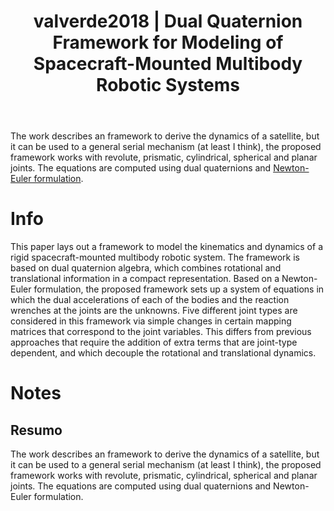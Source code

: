 #+TITLE: valverde2018 | Dual Quaternion Framework for Modeling of Spacecraft-Mounted Multibody Robotic Systems
#+CREATED: [2021-10-14 Thu 11:25]
#+LAST_MODIFIED: [2021-10-14 Thu 11:35]
#+ROAM_KEY: cite:valverde2018
#+ROAM_TAGS: 

The work describes an framework to derive the dynamics of a satellite, but it can be used to a general serial mechanism (at least I think), the proposed framework works with revolute, prismatic, cylindrical, spherical and planar joints. The equations are computed using dual quaternions and [[file:../newton_euler_method.org][Newton-Euler formulation]].

* Info
:PROPERTIES:
:ID: valverde2018
:DOCUMENT_PATH: ../../../Zotero/storage/LMZ9Q899/Valverde e Tsiotras - 2018 - Dual Quaternion Framework for Modeling of Spacecra.pdf
:TYPE: Article
:AUTHOR: Valverde, A., & Tsiotras, P.
:YEAR: 2018
:JOURNAL: Front. Robot. AI
:DOI:  http://dx.doi.org/10.3389/frobt.2018.00128
:URL: ---
:KEYWORDS: ---
:END:
:ABSTRACT:
This paper lays out a framework to model the kinematics and dynamics of a rigid spacecraft-mounted multibody robotic system. The framework is based on dual quaternion algebra, which combines rotational and translational information in a compact representation. Based on a Newton-Euler formulation, the proposed framework sets up a system of equations in which the dual accelerations of each of the bodies and the reaction wrenches at the joints are the unknowns. Five different joint types are considered in this framework via simple changes in certain mapping matrices that correspond to the joint variables. This differs from previous approaches that require the addition of extra terms that are joint-type dependent, and which decouple the rotational and translational dynamics.
:END:

* Notes
:PROPERTIES:
:NOTER_DOCUMENT: ../../../Zotero/storage/LMZ9Q899/Valverde e Tsiotras - 2018 - Dual Quaternion Framework for Modeling of Spacecra.pdf
:NOTER_PAGE: [[pdf:/Users/guto/Sync/Projetos/Zotero/storage/LMZ9Q899/Valverde e Tsiotras - 2018 - Dual Quaternion Framework for Modeling of Spacecra.pdf::1]]
:END:

** Resumo
:PROPERTIES:
:NOTER_PAGE: [[pdf:~/Sync/Projetos/Zotero/storage/LMZ9Q899/Valverde e Tsiotras - 2018 - Dual Quaternion Framework for Modeling of Spacecra.pdf::1++0.00;;annot-1-24]]
:ID:       ../../../Zotero/storage/LMZ9Q899/Valverde e Tsiotras - 2018 - Dual Quaternion Framework for Modeling of Spacecra.pdf-annot-1-24
:END:

The work describes an framework to derive the dynamics of a satellite, but it can be used to a general serial mechanism (at least I think), the proposed framework works with revolute, prismatic, cylindrical, spherical and planar joints. The equations are computed using dual quaternions and Newton-Euler formulation.
